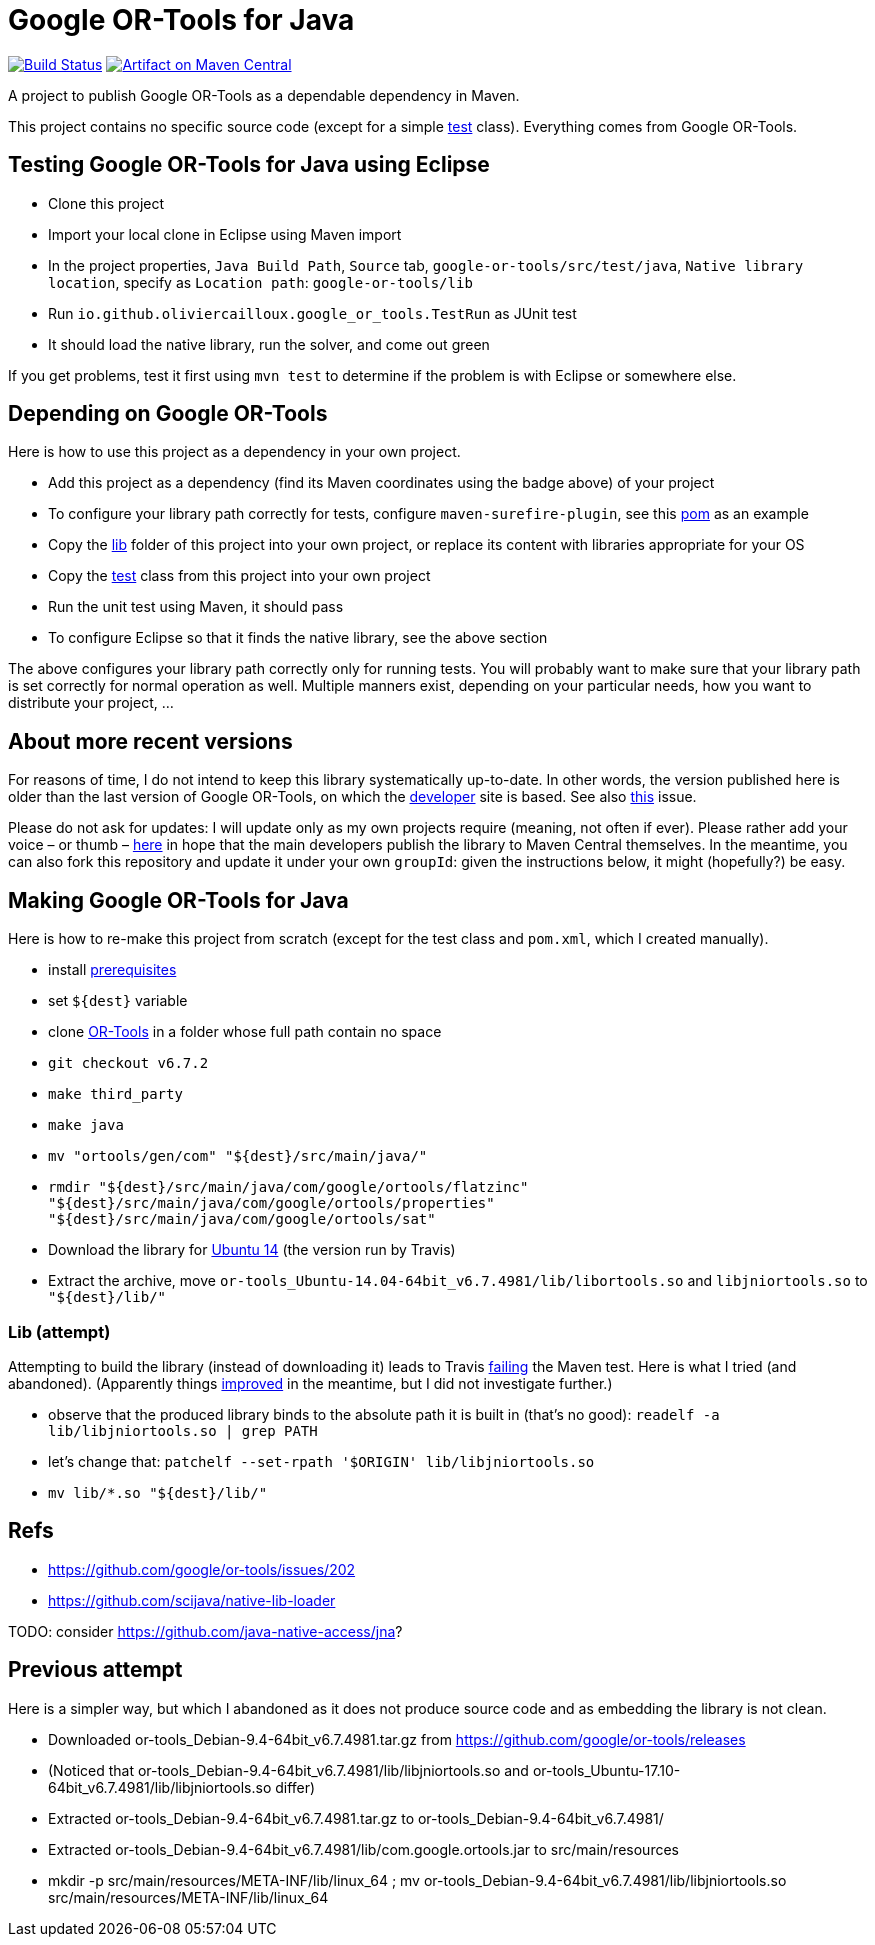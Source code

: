 = Google OR-Tools for Java
:groupId: io.github.oliviercailloux
:artifactId: google-or-tools
:repository: google-or-tools-java

image:https://travis-ci.org/oliviercailloux/{repository}.svg?branch=master["Build Status", link="https://travis-ci.org/oliviercailloux/{repository}"]
image:https://maven-badges.herokuapp.com/maven-central/{groupId}/{artifactId}/badge.svg["Artifact on Maven Central", link="http://search.maven.org/#search%7Cga%7C1%7Cg%3A%22{groupId}%22%20a%3A%22{artifactId}%22"]

A project to publish Google OR-Tools as a dependable dependency in Maven.

This project contains no specific source code (except for a simple https://github.com/oliviercailloux/google-or-tools-java/blob/master/src/test/java/io/github/oliviercailloux/google_or_tools/TestRun.java[test] class). Everything comes from Google OR-Tools.

== Testing Google OR-Tools for Java using Eclipse
* Clone this project
* Import your local clone in Eclipse using Maven import
* In the project properties, `Java Build Path`, `Source` tab, `google-or-tools/src/test/java`, `Native library location`, specify as `Location path`: `google-or-tools/lib`
* Run `io.github.oliviercailloux.google_or_tools.TestRun` as JUnit test
* It should load the native library, run the solver, and come out green

If you get problems, test it first using `mvn test` to determine if the problem is with Eclipse or somewhere else.

== Depending on Google OR-Tools
Here is how to use this project as a dependency in your own project.

* Add this project as a dependency (find its Maven coordinates using the badge above) of your project
* To configure your library path correctly for tests, configure `maven-surefire-plugin`, see this https://github.com/oliviercailloux/google-or-tools-java/blob/master/pom.xml[pom] as an example
* Copy the https://github.com/oliviercailloux/google-or-tools-java/tree/master/lib[lib] folder of this project into your own project, or replace its content with libraries appropriate for your OS
* Copy the https://github.com/oliviercailloux/google-or-tools-java/blob/master/src/test/java/io/github/oliviercailloux/google_or_tools/TestRun.java[test] class from this project into your own project
* Run the unit test using Maven, it should pass
* To configure Eclipse so that it finds the native library, see the above section

The above configures your library path correctly only for running tests. You will probably want to make sure that your library path is set correctly for normal operation as well. Multiple manners exist, depending on your particular needs, how you want to distribute your project, …

== About more recent versions
For reasons of time, I do not intend to keep this library systematically up-to-date. In other words, the version published here is older than the last version of Google OR-Tools, on which the https://developers.google.com/optimization/[developer] site is based. See also https://github.com/oliviercailloux/google-or-tools-java/issues/5[this] issue.

Please do not ask for updates: I will update only as my own projects require (meaning, not often if ever). Please rather add your voice – or thumb – https://github.com/google/or-tools/issues/202[here] in hope that the main developers publish the library to Maven Central themselves. In the meantime, you can also fork this repository and update it under your own `groupId`: given the instructions below, it might (hopefully?) be easy.

== Making Google OR-Tools for Java
Here is how to re-make this project from scratch (except for the test class and `pom.xml`, which I created manually).

* install https://developers.google.com/optimization/introduction/installing/source.html#prerequisites_linux[prerequisites]
* set `${dest}` variable
* clone https://github.com/google/or-tools[OR-Tools] in a folder whose full path contain no space
* `git checkout v6.7.2`
* `make third_party`
* `make java`
* `mv "ortools/gen/com" "${dest}/src/main/java/"`
* `rmdir "${dest}/src/main/java/com/google/ortools/flatzinc" "${dest}/src/main/java/com/google/ortools/properties" "${dest}/src/main/java/com/google/ortools/sat"`
* Download the library for https://developers.google.com/optimization/#or-tools-downloads-for-c-java-or-c[Ubuntu 14] (the version run by Travis)
* Extract the archive, move `or-tools_Ubuntu-14.04-64bit_v6.7.4981/lib/libortools.so` and `libjniortools.so` to `"${dest}/lib/"`

=== Lib (attempt)
Attempting to build the library (instead of downloading it) leads to Travis https://stackoverflow.com/questions/20357033/how-to-fix-program-name-usr-lib-x86-64-linux-gnu-libstdc-so-6-version-cxx[failing] the Maven test. Here is what I tried (and abandoned). (Apparently things https://github.com/google/or-tools/issues/202#issuecomment-415739632[improved] in the meantime, but I did not investigate further.)

* observe that the produced library binds to the absolute path it is built in (that’s no good): `readelf -a lib/libjniortools.so | grep PATH`
* let’s change that: `patchelf --set-rpath '$ORIGIN' lib/libjniortools.so`
* `mv lib/*.so "${dest}/lib/"`

== Refs
* https://github.com/google/or-tools/issues/202 
* https://github.com/scijava/native-lib-loader 

TODO: consider https://github.com/java-native-access/jna[]?

== Previous attempt
Here is a simpler way, but which I abandoned as it does not produce source code and as embedding the library is not clean.

* Downloaded or-tools_Debian-9.4-64bit_v6.7.4981.tar.gz from https://github.com/google/or-tools/releases
* (Noticed that or-tools_Debian-9.4-64bit_v6.7.4981/lib/libjniortools.so and or-tools_Ubuntu-17.10-64bit_v6.7.4981/lib/libjniortools.so differ)
* Extracted or-tools_Debian-9.4-64bit_v6.7.4981.tar.gz to or-tools_Debian-9.4-64bit_v6.7.4981/
* Extracted or-tools_Debian-9.4-64bit_v6.7.4981/lib/com.google.ortools.jar to src/main/resources
* mkdir -p src/main/resources/META-INF/lib/linux_64 ; mv or-tools_Debian-9.4-64bit_v6.7.4981/lib/libjniortools.so src/main/resources/META-INF/lib/linux_64
